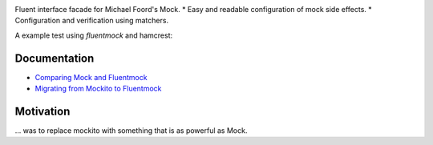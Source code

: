 |Logo| |Build Status|

Fluent interface facade for Michael Foord's Mock. \* Easy and readable
configuration of mock side effects. \* Configuration and verification
using matchers.

A example test using *fluentmock* and hamcrest:

.. raw:: html

   <pre><code>from fluentmock import UnitTests, when, verify
   from hamcrest import assert_that, equal_to


   class SeveralAnswersTests(UnitTests):
     def test_should_return_configured_values_in_given_order(self):

       when(targetpackage).targetfunction(2).then_return(1).then_return(2).then_return(3)

       assert_that(targetpackage.targetfunction(2), equal_to(1))
       assert_that(targetpackage.targetfunction(2), equal_to(2))
       assert_that(targetpackage.targetfunction(2), equal_to(3))

       verify(targetpackage).targetfunction(2)</code></pre>

Documentation
-------------

-  `Comparing Mock and
   Fluentmock <https://github.com/aelgru/fluentmock/blob/master/docs/COMPARISON.md>`__
-  `Migrating from Mockito to
   Fluentmock <https://github.com/aelgru/fluentmock/blob/master/docs/MIGRATION.md>`__

Motivation
----------

... was to replace mockito with something that is as powerful as Mock.

.. |Logo| image:: https://raw.github.com/aelgru/fluentmock/master/docs/fluentmock-logo.png
   :target: https://pypi.python.org/pypi/fluentmock
.. |Build Status| image:: https://travis-ci.org/aelgru/fluentmock.png?branch=master
   :target: https://travis-ci.org/aelgru/fluentmock


